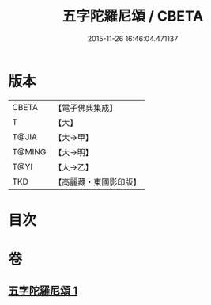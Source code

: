 #+TITLE: 五字陀羅尼頌 / CBETA
#+DATE: 2015-11-26 16:46:04.471137
* 版本
 |     CBETA|【電子佛典集成】|
 |         T|【大】     |
 |     T@JIA|【大→甲】   |
 |    T@MING|【大→明】   |
 |      T@YI|【大→乙】   |
 |       TKD|【高麗藏・東國影印版】|

* 目次
* 卷
** [[file:KR6j0398_001.txt][五字陀羅尼頌 1]]
